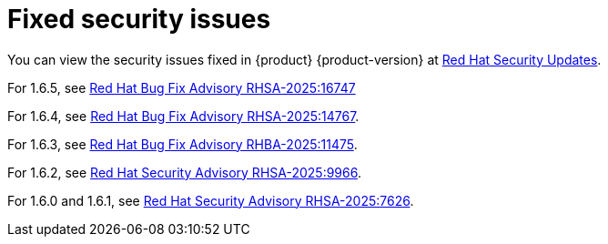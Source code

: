 :_content-type: REFERENCE
[id="fixed-security-issues"]
= Fixed security issues

You can view the security issues fixed in {product} {product-version} at link:https://access.redhat.com/security/security-updates/cve?q=red+hat+developer+hub&p=1&sort=cve_publicDate+desc,allTitle+desc&rows=10&documentKind=Cve[Red Hat Security Updates].

For 1.6.5, see link:https://access.redhat.com/errata/RHSA-2025:16747[Red Hat Bug Fix Advisory RHSA-2025:16747]

For 1.6.4, see link:https://access.redhat.com/errata/RHSA-2025:14767[Red Hat Bug Fix Advisory RHSA-2025:14767].

For 1.6.3, see link:https://access.redhat.com/errata/RHBA-2025:11475[Red Hat Bug Fix Advisory RHBA-2025:11475].

For 1.6.2, see link:https://access.redhat.com/errata/RHSA-2025:9966[Red Hat Security Advisory RHSA-2025:9966].

For 1.6.0 and 1.6.1, see link:https://access.redhat.com/errata/RHSA-2025:7626[Red Hat Security Advisory RHSA-2025:7626].
